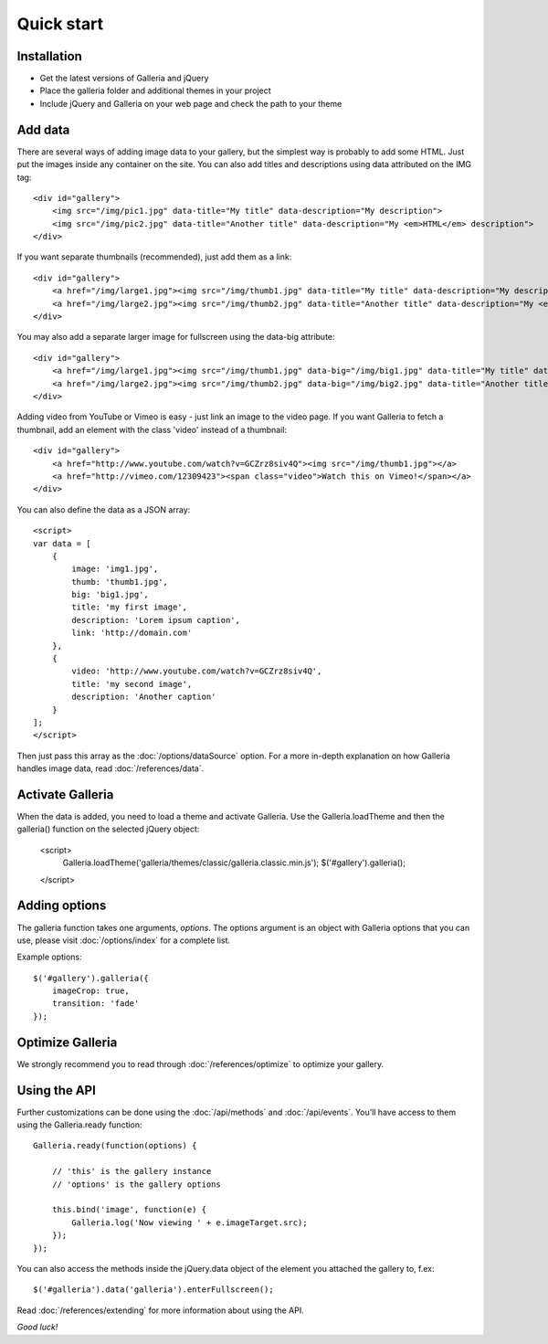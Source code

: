 .. highlight:: html

.. _quick-start:

***********
Quick start
***********

Installation
============

- Get the latest versions of Galleria and jQuery

- Place the galleria folder and additional themes in your project

- Include jQuery and Galleria on your web page and check the path to your theme


Add data
========

There are several ways of adding image data to your gallery, but the simplest
way is probably to add some HTML. Just put the images inside any container on
the site. You can also add titles and descriptions using data attributed on the IMG tag::

    <div id="gallery">
        <img src="/img/pic1.jpg" data-title="My title" data-description="My description">
        <img src="/img/pic2.jpg" data-title="Another title" data-description="My <em>HTML</em> description">
    </div>

If you want separate thumbnails (recommended), just add them as a link::

    <div id="gallery">
        <a href="/img/large1.jpg"><img src="/img/thumb1.jpg" data-title="My title" data-description="My description"></a>
        <a href="/img/large2.jpg"><img src="/img/thumb2.jpg" data-title="Another title" data-description="My <em>HTML</em> description"></a>
    </div>

You may also add a separate larger image for fullscreen using the data-big attribute::

    <div id="gallery">
        <a href="/img/large1.jpg"><img src="/img/thumb1.jpg" data-big="/img/big1.jpg" data-title="My title" data-description="My description"></a>
        <a href="/img/large2.jpg"><img src="/img/thumb2.jpg" data-big="/img/big2.jpg" data-title="Another title" data-description="My <em>HTML</em> description"></a>
    </div>

Adding video from YouTube or Vimeo is easy - just link an image to the video page. If you want Galleria to fetch a thumbnail, add an element with the class 'video' instead of a thumbnail::

    <div id="gallery">
        <a href="http://www.youtube.com/watch?v=GCZrz8siv4Q"><img src="/img/thumb1.jpg"></a>
        <a href="http://vimeo.com/12309423"><span class="video">Watch this on Vimeo!</span></a>
    </div>

You can also define the data as a JSON array::

    <script>
    var data = [
        {
            image: 'img1.jpg',
            thumb: 'thumb1.jpg',
            big: 'big1.jpg',
            title: 'my first image',
            description: 'Lorem ipsum caption',
            link: 'http://domain.com'
        },
        {
            video: 'http://www.youtube.com/watch?v=GCZrz8siv4Q',
            title: 'my second image',
            description: 'Another caption'
        }
    ];
    </script>

Then just pass this array as the :doc:`/options/dataSource` option. For a more in-depth explanation on how Galleria handles image data, read :doc:`/references/data`.


Activate Galleria
=================

When the data is added, you need to load a theme and activate Galleria.
Use the Galleria.loadTheme and then the galleria() function on the selected jQuery object:

    <script>
        Galleria.loadTheme('galleria/themes/classic/galleria.classic.min.js');
        $('#gallery').galleria();
    </script>


Adding options
===============

The galleria function takes one arguments, *options*. The options argument is
an object with Galleria options that you can use, please visit :doc:`/options/index` for a complete list.

Example options::

        $('#gallery').galleria({
            imageCrop: true,
            transition: 'fade'
        });


Optimize Galleria
=================

We strongly recommend you to read through :doc:`/references/optimize` to optimize your gallery.


Using the API
=============

Further customizations can be done using the :doc:`/api/methods` and :doc:`/api/events`. You’ll have access to them using the Galleria.ready function::

    Galleria.ready(function(options) {

        // 'this' is the gallery instance
        // 'options' is the gallery options

        this.bind('image', function(e) {
            Galleria.log('Now viewing ' + e.imageTarget.src);
        });
    });

You can also access the methods inside the jQuery.data object of the element you attached the gallery to, f.ex::

    $('#galleria').data('galleria').enterFullscreen();

Read :doc:`/references/extending` for more information about using the API.

*Good luck!*
